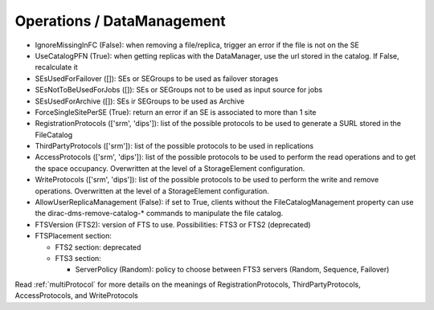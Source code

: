 .. _dirac-operations-dms:


Operations / DataManagement
=================================


* IgnoreMissingInFC (False): when removing a file/replica, trigger an error if the file is not on the SE
* UseCatalogPFN (True): when getting replicas with the DataManager, use the url stored in the catalog. If False, recalculate it
* SEsUsedForFailover ([]): SEs or SEGroups to be used as failover storages
* SEsNotToBeUsedForJobs ([]): SEs or SEGroups not to be used as input source for jobs
* SEsUsedForArchive ([]): SEs ir SEGroups to be used as Archive
* ForceSingleSitePerSE (True): return an error if an SE is associated to more than 1 site
* RegistrationProtocols (['srm', 'dips']): list of the possible protocols to be used to generate a SURL stored in the FileCatalog
* ThirdPartyProtocols (['srm']): list of the possible protocols to be used in replications
* AccessProtocols (['srm', 'dips']): list of the possible protocols to be used to perform the read operations and to get the space occupancy. Overwritten at the level of a StorageElement configuration.
* WriteProtocols (['srm', 'dips']): list of the possible protocols to be used to perform the write and remove operations. Overwritten at the level of a StorageElement configuration.
* AllowUserReplicaManagement (False): if set to True, clients without the FileCatalogManagement property can use the dirac-dms-remove-catalog-* commands to manipulate the file catalog.
* FTSVersion (FTS2): version of FTS to use. Possibilities: FTS3 or FTS2 (deprecated)
* FTSPlacement section:

  - FTS2 section: deprecated
  - FTS3 section:

    - ServerPolicy (Random): policy to choose between FTS3 servers (Random, Sequence, Failover)

Read :ref:`multiProtocol` for more details on the meanings of RegistrationProtocols, ThirdPartyProtocols, AccessProtocols, and WriteProtocols
